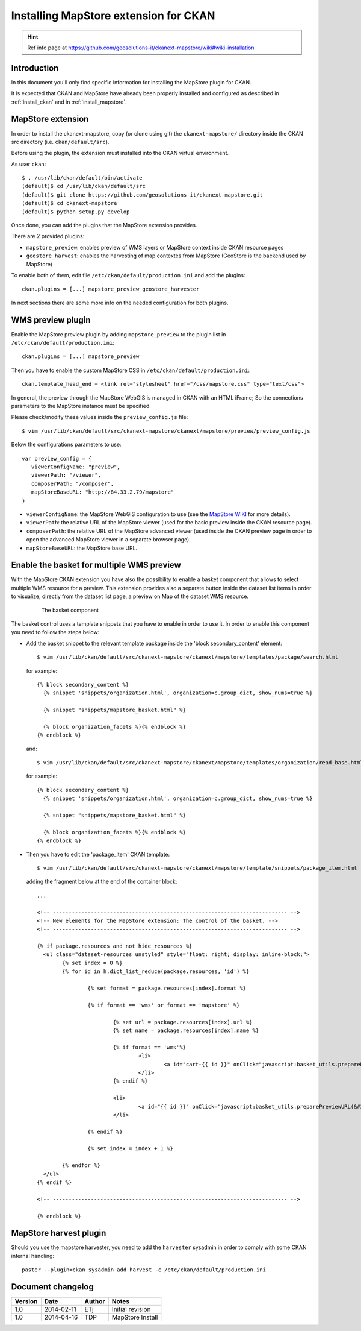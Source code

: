 .. _install_mapstore_ext:

######################################
Installing MapStore extension for CKAN
######################################

.. hint::
   Ref info page at https://github.com/geosolutions-it/ckanext-mapstore/wiki#wiki-installation

============
Introduction
============

In this document you'll only find specific information for installing the MapStore plugin 
for CKAN. 

It is expected that CKAN and MapStore have already been properly installed and configured as described 
in :ref:`install_ckan` and in :ref:`install_mapstore`.


==================
MapStore extension
==================

In order to install the ckanext-mapstore, copy (or clone using git) the ``ckanext-mapstore/`` directory inside 
the CKAN src directory (i.e. ``ckan/default/src``).

Before using the plugin, the extension must installed into the CKAN virtual environment.

As user ``ckan``::

   $ . /usr/lib/ckan/default/bin/activate
   (default)$ cd /usr/lib/ckan/default/src
   (default)$ git clone https://github.com/geosolutions-it/ckanext-mapstore.git
   (default)$ cd ckanext-mapstore
   (default)$ python setup.py develop

Once done, you can add the plugins that the MapStore extension provides.

There are 2 provided plugins:

* ``mapstore_preview``: enables preview of WMS layers or MapStore context inside CKAN resource pages
* ``geostore_harvest``: enables the harvesting of map contextes from MapStore (GeoStore is the backend used by MapStore) 

To enable both of them, edit file ``/etc/ckan/default/production.ini`` and add the plugins::  

   ckan.plugins = [...] mapstore_preview geostore_harvester
   
In next sections there are some more info on the needed configuration for both plugins.


==================
WMS preview plugin
==================

Enable the MapStore preview plugin by adding ``mapstore_preview`` to the plugin list 
in  ``/etc/ckan/default/production.ini``::  

   ckan.plugins = [...] mapstore_preview

Then you have to enable the custom MapStore CSS in ``/etc/ckan/default/production.ini``::

   ckan.template_head_end = <link rel="stylesheet" href="/css/mapstore.css" type="text/css">

In general, the preview through the MapStore WebGIS is managed in CKAN with an HTML iFrame; 
So the connections parameters to the MapStore instance must be specified. 

Please check/modify these values inside the ``preview_config.js`` file::

   $ vim /usr/lib/ckan/default/src/ckanext-mapstore/ckanext/mapstore/preview/preview_config.js
   
Below the configurations parameters to use::

   var preview_config = {
      viewerConfigName: "preview",
      viewerPath: "/viewer",
      composerPath: "/composer",
      mapStoreBaseURL: "http://84.33.2.79/mapstore"
   }

* ``viewerConfigName``: the MapStore WebGIS configuration to use (see 
  the `MapStore WIKI <https://github.com/geosolutions-it/mapstore/wiki/mapStoreConfig-File>`_ for more details).
* ``viewerPath``: the relative URL of the MapStore viewer (used for the basic preview inside the CKAN resource page).
* ``composerPath``: the relative URL of the MapStore advanced viewer (used inside the CKAN preview page in order to open the advanced MapStore viewer in a separate browser page). 
* ``mapStoreBaseURL``: the MapStore base URL.


==========================================
Enable the basket for multiple WMS preview
==========================================

With the MapStore CKAN extension you have also the possibility to enable a basket component that allows 
to select multiple WMS resource for a preview. This extension provides also a separate button inside the dataset list items 
in order to visualize, directly from the dataset list page, a preview on Map of the dataset WMS resource. 

   .. figure:: img/basket_overview.jpeg
      :width: 600
 		  
      The basket component

The basket control uses a template snippets that you have to enable in order to use it.
In order to enable this component you need to follow the steps below:

* Add the basket snippet to the relevant template package inside the 'block secondary_content' element::

	$ vim /usr/lib/ckan/default/src/ckanext-mapstore/ckanext/mapstore/templates/package/search.html

  for example::
  
		{% block secondary_content %}
		  {% snippet 'snippets/organization.html', organization=c.group_dict, show_nums=true %}

		  {% snippet "snippets/mapstore_basket.html" %}
		  
		  {% block organization_facets %}{% endblock %}
		{% endblock %}
  
  and:: 	
	
	$ vim /usr/lib/ckan/default/src/ckanext-mapstore/ckanext/mapstore/templates/organization/read_base.html
	
  for example::
  
		{% block secondary_content %}
		  {% snippet 'snippets/organization.html', organization=c.group_dict, show_nums=true %}

		  {% snippet "snippets/mapstore_basket.html" %}
		  
		  {% block organization_facets %}{% endblock %}
		{% endblock %}

* Then you have to edit the 'package_item' CKAN template::

	$ vim /usr/lib/ckan/default/src/ckanext-mapstore/ckanext/mapstore/template/snippets/package_item.html

  adding the fragment below at the end of the container block::

	...
	
	<!-- -------------------------------------------------------------------------- -->
	<!-- New elements for the MapStore extension: The control of the basket. -->
	<!-- -------------------------------------------------------------------------- -->

	{% if package.resources and not hide_resources %}
	  <ul class="dataset-resources unstyled" style="float: right; display: inline-block;">
		{% set index = 0 %}
		{% for id in h.dict_list_reduce(package.resources, 'id') %}	
		   
			{% set format = package.resources[index].format %}	
						
			{% if format == 'wms' or format == 'mapstore' %}
				
				{% set url = package.resources[index].url %}
				{% set name = package.resources[index].name %}				
				
				{% if format == 'wms'%}
					<li>
						<a id="cart-{{ id }}" onClick="javascript:basket_utils.prepareKeyForBasket(this.id, &#34;{{url}}&#34;, &#34;{{name}}&#34;, &#34;{{format}}&#34;);" class="label basket-label-cart"><i class="icon-shopping-cart"></i><spam> Add to Cart</spam></a>
					</li>
				{% endif %}
				
				<li>
					<a id="{{ id }}" onClick="javascript:basket_utils.preparePreviewURL(&#34;{{ id }}&#34;, &#34;{{url}}&#34;, &#34;{{name}}&#34;, &#34;{{format}}&#34;);" class="label basket-label-preview"><i class="icon-map-marker"></i><spam> Preview on Map</spam></a>
				</li>

			{% endif %}

			{% set index = index + 1 %}
			
		{% endfor %}
	  </ul>
	{% endif %}
	
	<!-- -------------------------------------------------------------------------- -->

	{% endblock %}
	
=======================
MapStore harvest plugin
=======================


Should you use the mapstore harvester, you need to add the ``harvester`` sysadmin
in order to comply with some CKAN internal handling::
   
   paster --plugin=ckan sysadmin add harvest -c /etc/ckan/default/production.ini


==================
Document changelog
==================

+---------+------------+--------+------------------+
| Version | Date       | Author | Notes            |
+=========+============+========+==================+
| 1.0     | 2014-02-11 | ETj    | Initial revision |
+---------+------------+--------+------------------+
| 1.0     | 2014-04-16 | TDP    | MapStore Install |
+---------+------------+--------+------------------+

